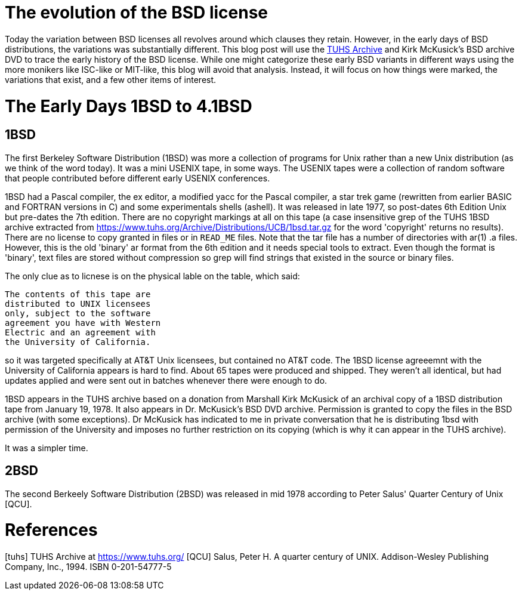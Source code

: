 # The evolution of the BSD license

Today the variation between BSD licenses all revolves around which clauses they retain.
However, in the early days of BSD distributions, the variations was substantially different.
This blog post will use the https://www.tuhs.org[TUHS Archive] and Kirk McKusick's BSD archive DVD to trace the early history of the BSD license.
While one might categorize these early BSD variants in different ways using the more monikers like ISC-like or MIT-like, this blog will avoid that analysis.
Instead, it will focus on how things were marked, the variations that exist, and a few other items of interest.

# The Early Days 1BSD to 4.1BSD

## 1BSD

The first Berkeley Software Distribution (1BSD) was more a collection of programs for Unix rather than a new Unix distribution (as we think of the word today).
It was a mini USENIX tape, in some ways.
The USENIX tapes were a collection of random software that people contributed before different early USENIX conferences.

1BSD had a Pascal compiler, the ex editor, a modified yacc for the Pascal compiler, a star trek game (rewritten from earlier BASIC and FORTRAN versions in C) and some experimentals shells (ashell).
It was released in late 1977, so post-dates 6th Edition Unix but pre-dates the 7th edition.
There are no copyright markings at all on this tape (a case insensitive grep of the TUHS 1BSD archive extracted from https://www.tuhs.org/Archive/Distributions/UCB/1bsd.tar.gz for the word 'copyright' returns no results).
There are no license to copy granted in files or in  `READ_ME` files.
Note that the tar file has a number of directories with ar(1) .a files.
However, this is the old 'binary' ar format from the 6th edition and it needs special tools to extract.
Even though the format is 'binary', text files are stored without compression so grep will find strings that existed in the source or binary files.

The only clue as to licnese is on the physical lable on the table, which said:

 The contents of this tape are
 distributed to UNIX licensees
 only, subject to the software
 agreement you have with Western
 Electric and an agreement with
 the University of California.

so it was targeted specifically at AT&T Unix licensees, but contained no AT&T code.
The 1BSD license agreeemnt with the University of California appears is hard to find.
About 65 tapes were produced and shipped.
They weren't all identical, but had updates applied and were sent out in batches whenever there were enough to do.

1BSD appears in the TUHS archive based on a donation from Marshall Kirk McKusick of an archival copy of a 1BSD distribution tape from January 19, 1978.
It also appears in Dr. McKusick's BSD DVD archive.
Permission is granted to copy the files in the BSD archive (with some exceptions).
Dr  McKusick has indicated to me in private conversation that he is distributing 1bsd with permission of the University and imposes no further restriction on its copying (which is why it can appear in the TUHS archive).

It was a simpler time.

## 2BSD

The second Berkeely Software Distribution (2BSD) was released in mid 1978 according to Peter Salus' Quarter Century of Unix [QCU].

# References

[tuhs] TUHS Archive at https://www.tuhs.org/
[QCU] Salus, Peter H. A quarter century of UNIX. Addison-Wesley Publishing Company, Inc., 1994. ISBN 0-201-54777-5
